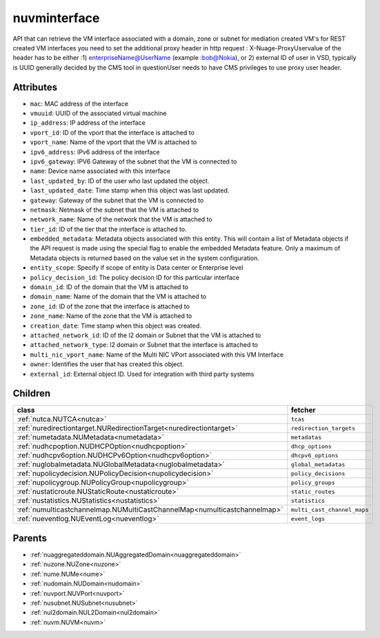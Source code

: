 .. _nuvminterface:

nuvminterface
===========================================

.. class:: nuvminterface.NUVMInterface(bambou.nurest_object.NUMetaRESTObject,):

API that can retrieve the VM interface associated with a domain, zone or subnet for mediation created VM's for REST created  VM interfaces you need to set the additional proxy header in http request : X-Nuage-ProxyUservalue of the header has to be either :1) enterpriseName@UserName (example :bob@Nokia), or 2) external ID of user in VSD, typically is UUID generally decided by the CMS tool in questionUser needs to have CMS privileges to use proxy user header.


Attributes
----------


- ``mac``: MAC address of the  interface

- ``vmuuid``: UUID of the associated virtual machine

- ``ip_address``: IP address of the  interface

- ``vport_id``: ID of the vport that the interface is attached to

- ``vport_name``: Name of the vport that the VM is attached to

- ``ipv6_address``: IPv6 address of the  interface

- ``ipv6_gateway``: IPV6 Gateway of the subnet that the VM is connected to

- ``name``: Device name associated with this interface

- ``last_updated_by``: ID of the user who last updated the object.

- ``last_updated_date``: Time stamp when this object was last updated.

- ``gateway``: Gateway of the subnet that the VM is connected to

- ``netmask``: Netmask of the subnet that the VM is attached to

- ``network_name``: Name of the network that the VM is attached to

- ``tier_id``: ID of the tier that the interface is attached to.

- ``embedded_metadata``: Metadata objects associated with this entity. This will contain a list of Metadata objects if the API request is made using the special flag to enable the embedded Metadata feature. Only a maximum of Metadata objects is returned based on the value set in the system configuration.

- ``entity_scope``: Specify if scope of entity is Data center or Enterprise level

- ``policy_decision_id``: The policy decision ID for this particular  interface

- ``domain_id``: ID of the domain that the VM is attached to

- ``domain_name``: Name of the domain that the VM is attached to

- ``zone_id``: ID of the zone that the interface is attached to

- ``zone_name``: Name of the zone that the VM is attached to

- ``creation_date``: Time stamp when this object was created.

- ``attached_network_id``: ID of the l2 domain or Subnet that the VM is attached to

- ``attached_network_type``: l2 domain or Subnet that the interface is attached to

- ``multi_nic_vport_name``: Name of the Multi NIC VPort associated with this VM Interface

- ``owner``: Identifies the user that has created this object.

- ``external_id``: External object ID. Used for integration with third party systems




Children
--------

================================================================================================================================================               ==========================================================================================
**class**                                                                                                                                                      **fetcher**

:ref:`nutca.NUTCA<nutca>`                                                                                                                                        ``tcas`` 
:ref:`nuredirectiontarget.NURedirectionTarget<nuredirectiontarget>`                                                                                              ``redirection_targets`` 
:ref:`numetadata.NUMetadata<numetadata>`                                                                                                                         ``metadatas`` 
:ref:`nudhcpoption.NUDHCPOption<nudhcpoption>`                                                                                                                   ``dhcp_options`` 
:ref:`nudhcpv6option.NUDHCPv6Option<nudhcpv6option>`                                                                                                             ``dhcpv6_options`` 
:ref:`nuglobalmetadata.NUGlobalMetadata<nuglobalmetadata>`                                                                                                       ``global_metadatas`` 
:ref:`nupolicydecision.NUPolicyDecision<nupolicydecision>`                                                                                                       ``policy_decisions`` 
:ref:`nupolicygroup.NUPolicyGroup<nupolicygroup>`                                                                                                                ``policy_groups`` 
:ref:`nustaticroute.NUStaticRoute<nustaticroute>`                                                                                                                ``static_routes`` 
:ref:`nustatistics.NUStatistics<nustatistics>`                                                                                                                   ``statistics`` 
:ref:`numulticastchannelmap.NUMultiCastChannelMap<numulticastchannelmap>`                                                                                        ``multi_cast_channel_maps`` 
:ref:`nueventlog.NUEventLog<nueventlog>`                                                                                                                         ``event_logs`` 
================================================================================================================================================               ==========================================================================================



Parents
--------


- :ref:`nuaggregateddomain.NUAggregatedDomain<nuaggregateddomain>`

- :ref:`nuzone.NUZone<nuzone>`

- :ref:`nume.NUMe<nume>`

- :ref:`nudomain.NUDomain<nudomain>`

- :ref:`nuvport.NUVPort<nuvport>`

- :ref:`nusubnet.NUSubnet<nusubnet>`

- :ref:`nul2domain.NUL2Domain<nul2domain>`

- :ref:`nuvm.NUVM<nuvm>`

